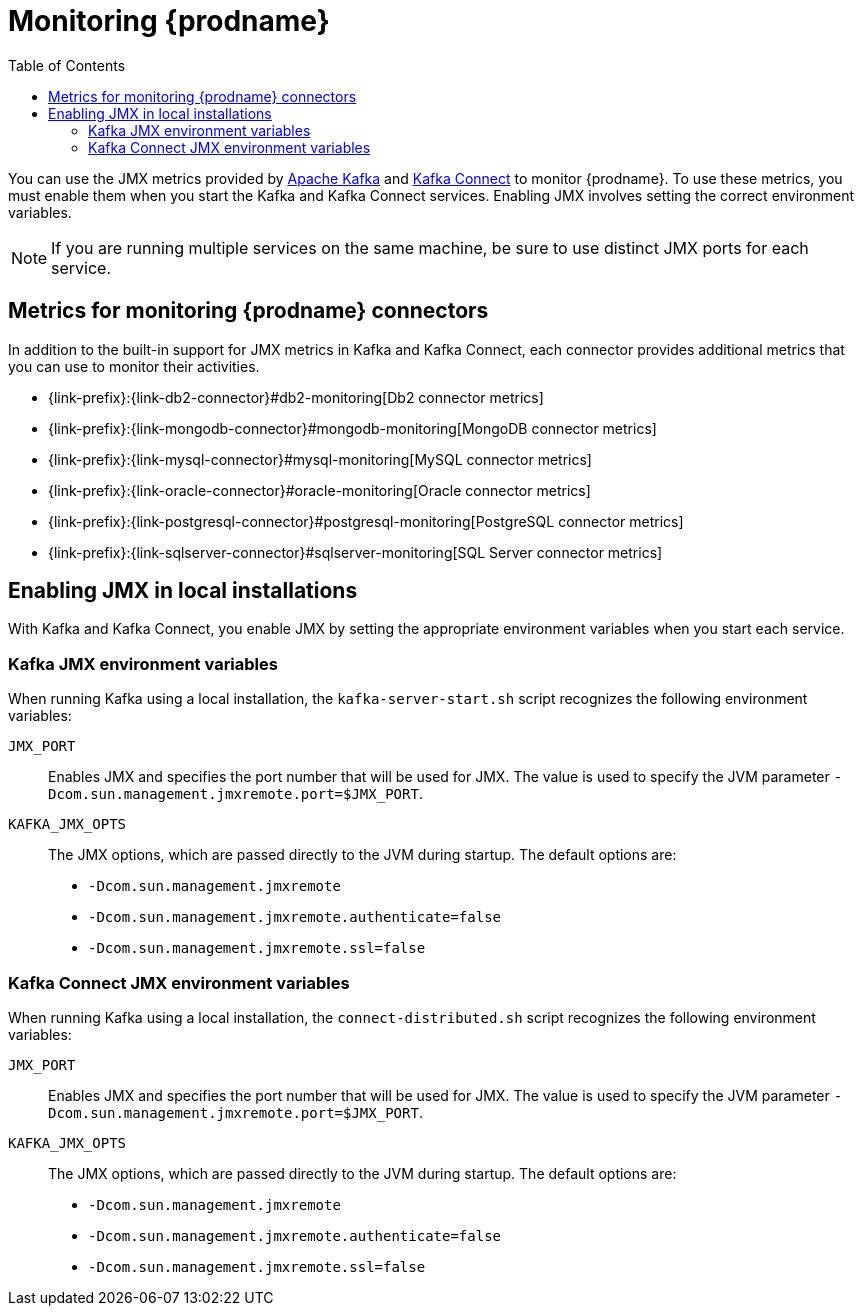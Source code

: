 
// Category: debezium-using
// Type: assembly

[id="monitoring-debezium"]
= Monitoring {prodname}

:linkattrs:
:icons: font
:toc:
:toc-placement: macro

toc::[]

You can use the JMX metrics provided by link:https://kafka.apache.org/documentation/#monitoring[Apache Kafka] and https://kafka.apache.org/documentation/#connect_monitoring[Kafka Connect] to monitor {prodname}.
To use these metrics, you must enable them when you start the Kafka and Kafka Connect services.
Enabling JMX involves setting the correct environment variables.
ifdef::community[]
The environment variables that you must set depend on whether you are running Kafka and Kafka Connect in a local installation or in Docker containers.
endif::community[]

[NOTE]
====
If you are running multiple services on the same machine,
be sure to use distinct JMX ports for each service.
====


// Category: debezium-using
// Type: concept
// ModuleID: debezium-metrics-monitoring-connectors
[id="metrics-monitoring-connectors"]
== Metrics for monitoring {prodname} connectors

In addition to the built-in support for JMX metrics in Kafka and Kafka Connect,
each connector provides additional metrics that you can use to monitor their activities.

* {link-prefix}:{link-db2-connector}#db2-monitoring[Db2 connector metrics]
* {link-prefix}:{link-mongodb-connector}#mongodb-monitoring[MongoDB connector metrics]
* {link-prefix}:{link-mysql-connector}#mysql-monitoring[MySQL connector metrics]
* {link-prefix}:{link-oracle-connector}#oracle-monitoring[Oracle connector metrics]
* {link-prefix}:{link-postgresql-connector}#postgresql-monitoring[PostgreSQL connector metrics]
* {link-prefix}:{link-sqlserver-connector}#sqlserver-monitoring[SQL Server connector metrics]
ifdef::community[]
* {link-prefix}:{link-cassandra-connector}#cassandra-monitoring[Cassandra connector metrics]
* {link-prefix}:{link-vitess-connector}#vitess-monitoring[Vitess connector metrics]
* {link-prefix}:{link-spanner-connector}#spanner-monitoring[Spanner connector metrics]
* {link-prefix}:{link-informix-connector}#informix-monitoring[Informix connector metrics]
endif::community[]


// Category: debezium-using
// Type: assembly
// ModuleID: enabling-jmx-in-local-installations
[id="enabling-jmx-local-installation"]
== Enabling JMX in local installations

With Kafka and Kafka Connect,
you enable JMX by setting the appropriate environment variables when you start each service.

// Category: debezium-using
// Type: reference
// ModuleID: debezium-kafka-jmx-environment-variables
[id="kafka-jmx-environment-variables"]
=== Kafka JMX environment variables

When running Kafka using a local installation,
the `kafka-server-start.sh` script recognizes the following environment variables:

`JMX_PORT`::
Enables JMX and specifies the port number that will be used for JMX.
The value is used to specify the JVM parameter `-Dcom.sun.management.jmxremote.port=$JMX_PORT`.

`KAFKA_JMX_OPTS`::
The JMX options, which are passed directly to the JVM during startup.
The default options are:
+
** `-Dcom.sun.management.jmxremote`
** `-Dcom.sun.management.jmxremote.authenticate=false`
** `-Dcom.sun.management.jmxremote.ssl=false`


// Category: debezium-using
// Type: reference
// ModuleID: debezium-kafka-connect-jmx-environment-variables
[id="kafka-connect-jmx-environment-variables"]
=== Kafka Connect JMX environment variables

When running Kafka using a local installation,
the `connect-distributed.sh` script recognizes the following environment variables:

`JMX_PORT`::
Enables JMX and specifies the port number that will be used for JMX.
The value is used to specify the JVM parameter `-Dcom.sun.management.jmxremote.port=$JMX_PORT`.

`KAFKA_JMX_OPTS`::
The JMX options, which are passed directly to the JVM during startup.
The default options are:
+
** `-Dcom.sun.management.jmxremote`
** `-Dcom.sun.management.jmxremote.authenticate=false`
** `-Dcom.sun.management.jmxremote.ssl=false`

ifdef::product[]
// Category: debezium-using
// Type: concept
// ModuleID: monitoring-debezium-on-openshift
== Monitoring {prodname} on OpenShift

If you are using {prodname} on OpenShift, you can obtain JMX metrics by opening a JMX port on `9999`.
For information about configuring JMX connection options, see the link:{LinkStreamsAPIReference}#type-KafkaJmxOptions-reference[KafkaJmxOptions schema reference] in the {NameStreamsAPIReference}.

In addition, you can use Prometheus and Grafana to monitor the JMX metrics.
For more information, see _Monitoring_ in link:{LinkStreamsOpenShiftOverview}#metrics-overview_str[{NameStreamsOpenShiftOverview}] and _Setting up metrics and dashboards_ in link:{LinkDeployManageStreamsOpenShift}#assembly-metrics-str[{NameDeployManageStreamsOpenShift}] .

endif::product[]

ifdef::community[]
[id="enabling-jmx-docker"]
== Enabling JMX in Docker

If you are running Kafka, and Kafka Connect in via the {prodname} container images,
enabling JMX requires several additional environment variables that are not typically needed when running on a local machine.
This is because the JVM requires the host name to which it will advertise itself to JMX clients.
Thus, {prodname}'s container images for Kafka, and Kafka Connect use several environment variables to enable and configure JMX.
Most of the environment variables are the same for all of the images,
but there are some minor differences.


[id="kafka-jmx-environment-variables-docker"]
=== Kafka JMX environment variables in Docker

The `debezium/kafka` image recognizes the following JMX-related environment variables:

`JMXPORT` (Required)::
The port number that will be used for JMX.
The value is used to specify the following JVM parameters:
+
** `-Dcom.sun.management.jmxremote.port=$JMXPORT`
** `-Dcom.sun.management.jmxremote.rmi.port=$JMXPORT`

`JMXHOST` (Required)::
The IP address or resolvable host name of the Docker host,
which JMX uses to construct a URL sent to the JMX client.
A value of `localhost` or `127.0.0.1` will not work.
Typically, `0.0.0.0` can be used.
The value is used to specify the JVM parameter `-Djava.rmi.server.hostname=$JMXHOST`.

`JMXAUTH`::
Whether JMX clients must use password authentication when connecting.
Must be either `true` or `false`.
The default is `false`.
The value is used to specify the JVM parameter `-Dcom.sun.management.jmxremote.authenticate=$JMXAUTH`.

`JMXSSL`::
Whether JMX clients connect using SSL/TLS.
Must be either `true` or `false`.
The default is `false`.
The value is used to specify the JVM parameter `-Dcom.sun.management.jmxremote.ssl=$JMXSSL`.

.Enabling JMX in a Kafka Docker container
====
The following example Docker command starts a container using the `debezium/kafka` image with values for the `JMXPORT` and `HOST_NAME` environment variables,
and maps the Docker host's port 9011 to the container's JMX port:

[source,shell,options="nowrap"]
----
$ docker run -it --rm --name kafka --hostname kafka \
  -p 9092:9092 -p 9011:9011 \
  -e CLUSTER_ID=<YOUR_UNIQUE_CLUSTER_IDENTIFIER> \
  -e NODE_ID=1 \
  -e NODE_ROLE=combined \
  -e KAFKA_CONTROLLER_QUORUM_VOTERS=1@kafka:9093 \
  -e KAFKA_LISTENERS=PLAINTEXT://kafka:9092,CONTROLLER://kafka:9093 \
  -e KAFKA_ADVERTISED_LISTENERS=PLAINTEXT://kafka:9092 \
  -e JMXPORT=9011 \
  -e JMXHOST=10.0.1.10\
  quay.io/debezium/kafka:{debezium-docker-label}
----
====

[id="kafka-connect-jmx-environment-variables-docker"]
=== Kafka Connect JMX environment variables in Docker

The `debezium/connect` image recognizes the following JMX-related environment variables:

`JMXPORT` (Required)::
The port number that will be used for JMX.
The value is used to specify the following JVM parameters:
+
** `-Dcom.sun.management.jmxremote.port=$JMXPORT`
** `-Dcom.sun.management.jmxremote.rmi.port=$JMXPORT`

`JMXHOST` (Required)::
The IP address or resolvable host name of the Docker host,
which JMX uses to construct a URL sent to the JMX client.
A value of `localhost` or `127.0.0.1` will not work.
Typically, `0.0.0.0` can be used.
The value is used to specify the JVM parameter `-Djava.rmi.server.hostname=$JMXHOST`.

`JMXAUTH`::
Whether JMX clients must use password authentication when connecting.
Must be either `true` or `false`.
The default is `false`.
The value is used to specify the JVM parameter `-Dcom.sun.management.jmxremote.authenticate=$JMXAUTH`.

`JMXSSL`::
Whether JMX clients connect using SSL/TLS.
Must be either `true` or `false`.
The default is `false`.
The value is used to specify the JVM parameter `-Dcom.sun.management.jmxremote.ssl=$JMXSSL`.

.Enabling JMX in a Kafka Connect Docker container
====
The following example Docker command starts a container using the `debezium/connect` image with values for the `JMXPORT` and `JMXHOST` environment variables,
and maps the Docker host's port 9012 to the container's JMX port:

[source,shell,options="nowrap"]
----
$ docker run -it --rm --name connect \
  -p 8083:8083 -p 9012:9012 \
  -e JMXPORT=9012 -e JMXHOST=10.0.1.10 \
  -e GROUP_ID=1 \
  -e CONFIG_STORAGE_TOPIC=my_connect_configs \
  -e OFFSET_STORAGE_TOPIC=my_connect_offsets \
  -e STATUS_STORAGE_TOPIC=my_connect_statuses \
  --link kafka:kafka \
  --link mysql:mysql \
  quay.io/debezium/connect:latest
----
====

[id="using-prometheus-grafana"]
== Using Prometheus and Grafana

The metrics exposed by {prodname} and Kafka can be exported and displayed with https://prometheus.io/[Prometheus] and https://grafana.com/[Grafana].
You can find an example for the required configuration and example dashboards for different connectors in the https://github.com/debezium/debezium-examples/tree/main/monitoring[Debezium examples repository].

[NOTE]
====
These dashboards are not part of {prodname} itself and are maintained on a best-effort basis.
====

[id="java-flight-recorder"]
== Java Flight Recording

The {prodname} container image for Kafka Connect also provides easy-to-use support for https://openjdk.java.net/jeps/328[JDK Flight Recorder].
To enable the recording it is necessary to set the environment variable `ENABLE_JFR=true`.
The recording will then be started automatically upon container start.
By default, the recording is enabled, i.e. a continuous recording with default settings is done, which you then can dump using _jcmd_ or JDK Mission Control.

It is possible to modify the recorder's behaviour.
For that, you need to set either environment variables prefixed with `JFR_RECORDING_` to set recording parameters.
The part after the prefix is converted to lowercase and underscores are replaced with dashes so `JFR_RECORDING_PATH_TO_GC_ROOTS=true` becomes `path-to-gc-roots=true`.

Flight Recorder control options can be configured via `JFR_OPT_` prefixed environment variables.
endif::community[]
